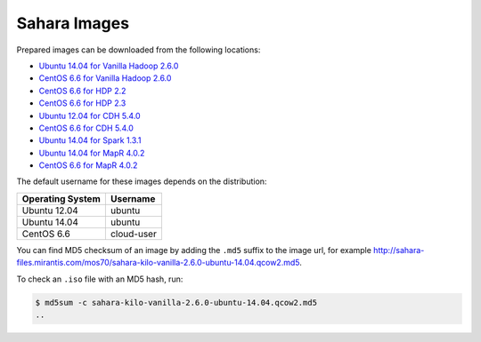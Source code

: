 
.. _sahara-images-ops:

Sahara Images
-------------

Prepared images can be downloaded from the following locations:

* `Ubuntu 14.04 for Vanilla Hadoop 2.6.0 <http://sahara-files.mirantis.com/mos70/sahara-kilo-vanilla-2.6.0-ubuntu-14.04.qcow2>`_
* `CentOS 6.6 for Vanilla Hadoop 2.6.0 <http://sahara-files.mirantis.com/mos70/sahara-kilo-vanilla-2.6.0-centos-6.6.qcow2>`_
* `CentOS 6.6 for HDP 2.2 <http://sahara-files.mirantis.com/mos70/sahara-kilo-ambari-2.2-centos-6.6.qcow2>`_
* `CentOS 6.6 for HDP 2.3 <http://sahara-files.mirantis.com/mos70/sahara-kilo-ambari-2.2-centos-6.6.qcow2>`_
* `Ubuntu 12.04 for CDH 5.4.0 <http://sahara-files.mirantis.com/mos70/sahara-kilo-cdh-5.4.0-ubuntu-12.04.qcow2>`_
* `CentOS 6.6 for CDH 5.4.0 <http://sahara-files.mirantis.com/mos70/sahara-kilo-cdh-5.4.0-centos-6.6.qcow2>`_
* `Ubuntu 14.04 for Spark 1.3.1 <http://sahara-files.mirantis.com/mos70/sahara-kilo-spark-1.3.1-ubuntu-14.04.qcow2>`_
* `Ubuntu 14.04 for MapR 4.0.2 <http://sahara-files.mirantis.com/mos70/sahara-kilo-mapr-4.0.2-ubuntu-14.04.qcow2>`_
* `CentOS 6.6 for MapR 4.0.2 <http://sahara-files.mirantis.com/mos70/sahara-kilo-mapr-4.0.2-centos-6.6.qcow2>`_

The default username for these images depends on the distribution:

+------------------+-----------+
| Operating System | Username  |
+==================+===========+
| Ubuntu 12.04     | ubuntu    |
+------------------+-----------+
| Ubuntu 14.04     | ubuntu    |
+------------------+-----------+
| CentOS 6.6       | cloud-user|
+------------------+-----------+

You can find MD5 checksum of an image by adding the ``.md5`` suffix
to the image url, for example
http://sahara-files.mirantis.com/mos70/sahara-kilo-vanilla-2.6.0-ubuntu-14.04.qcow2.md5.

To check an ``.iso`` file with an MD5 hash, run:

.. code-block:: console

    $ md5sum -c sahara-kilo-vanilla-2.6.0-ubuntu-14.04.qcow2.md5
    ..
